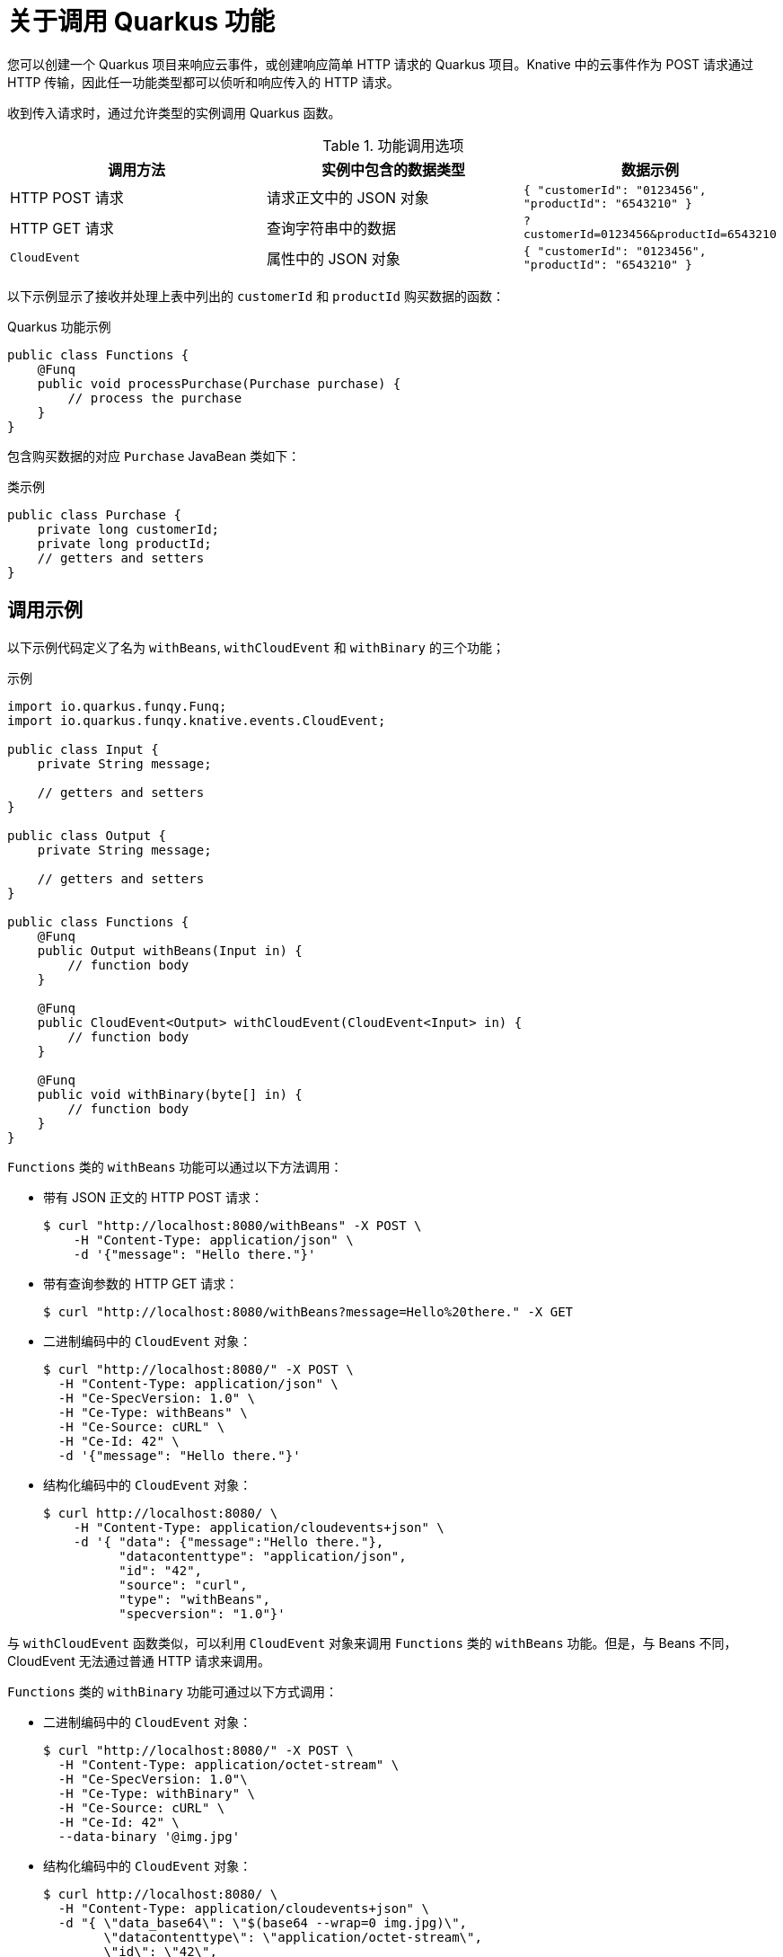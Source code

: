 // Module included in the following assemblies
//
// * serverless/functions/serverless-developing-quarkus-functions.adoc

:_content-type: CONCEPT
[id="serverless-invoking-quarkus-functions_{context}"]
= 关于调用 Quarkus 功能

您可以创建一个 Quarkus 项目来响应云事件，或创建响应简单 HTTP 请求的 Quarkus 项目。Knative 中的云事件作为 POST 请求通过 HTTP 传输，因此任一功能类型都可以侦听和响应传入的 HTTP 请求。

收到传入请求时，通过允许类型的实例调用 Quarkus 函数。

.功能调用选项
[options="header",cols="d,d,m"]
|====
|调用方法 |实例中包含的数据类型 |数据示例
|HTTP POST 请求 | 请求正文中的 JSON 对象 |`{ "customerId": "0123456", "productId": "6543210" }`
|HTTP GET 请求 | 查询字符串中的数据 |`?customerId=0123456&productId=6543210`
|`CloudEvent` | 属性中的 JSON 对象 |`{ "customerId": "0123456", "productId": "6543210" }`
|====

以下示例显示了接收并处理上表中列出的 `customerId` 和 `productId` 购买数据的函数：

.Quarkus 功能示例
[source,java]
----
public class Functions {
    @Funq
    public void processPurchase(Purchase purchase) {
        // process the purchase
    }
}
----

包含购买数据的对应 `Purchase` JavaBean 类如下：

.类示例
[source,java]
----
public class Purchase {
    private long customerId;
    private long productId;
    // getters and setters
}
----

[id="serverless-invoking-quarkus-functions-examples_{context}"]
== 调用示例

以下示例代码定义了名为 `withBeans`, `withCloudEvent` 和 `withBinary` 的三个功能；

.示例
[source,java]
----
import io.quarkus.funqy.Funq;
import io.quarkus.funqy.knative.events.CloudEvent;

public class Input {
    private String message;

    // getters and setters
}

public class Output {
    private String message;

    // getters and setters
}

public class Functions {
    @Funq
    public Output withBeans(Input in) {
        // function body
    }

    @Funq
    public CloudEvent<Output> withCloudEvent(CloudEvent<Input> in) {
        // function body
    }

    @Funq
    public void withBinary(byte[] in) {
        // function body
    }
}
----

`Functions` 类的 `withBeans` 功能可以通过以下方法调用：

* 带有 JSON 正文的 HTTP POST 请求：
+
[source,terminal]
----
$ curl "http://localhost:8080/withBeans" -X POST \
    -H "Content-Type: application/json" \
    -d '{"message": "Hello there."}'
----
* 带有查询参数的 HTTP GET 请求：
+
[source,terminal]
----
$ curl "http://localhost:8080/withBeans?message=Hello%20there." -X GET
----
* 二进制编码中的 `CloudEvent` 对象：
+
[source,terminal]
----
$ curl "http://localhost:8080/" -X POST \
  -H "Content-Type: application/json" \
  -H "Ce-SpecVersion: 1.0" \
  -H "Ce-Type: withBeans" \
  -H "Ce-Source: cURL" \
  -H "Ce-Id: 42" \
  -d '{"message": "Hello there."}'
----
* 结构化编码中的 `CloudEvent` 对象：
+
[source,terminal]
----
$ curl http://localhost:8080/ \
    -H "Content-Type: application/cloudevents+json" \
    -d '{ "data": {"message":"Hello there."},
          "datacontenttype": "application/json",
          "id": "42",
          "source": "curl",
          "type": "withBeans",
          "specversion": "1.0"}'
----

与 `withCloudEvent` 函数类似，可以利用 `CloudEvent` 对象来调用 `Functions` 类的 `withBeans` 功能。但是，与 Beans 不同，CloudEvent 无法通过普通 HTTP 请求来调用。 

`Functions` 类的 `withBinary` 功能可通过以下方式调用：

* 二进制编码中的 `CloudEvent` 对象：
+
[source]
----
$ curl "http://localhost:8080/" -X POST \
  -H "Content-Type: application/octet-stream" \
  -H "Ce-SpecVersion: 1.0"\
  -H "Ce-Type: withBinary" \
  -H "Ce-Source: cURL" \
  -H "Ce-Id: 42" \
  --data-binary '@img.jpg'
----
* 结构化编码中的 `CloudEvent` 对象：
+
[source]
----
$ curl http://localhost:8080/ \
  -H "Content-Type: application/cloudevents+json" \
  -d "{ \"data_base64\": \"$(base64 --wrap=0 img.jpg)\",
        \"datacontenttype\": \"application/octet-stream\",
        \"id\": \"42\",
        \"source\": \"curl\",
        \"type\": \"withBinary\",
        \"specversion\": \"1.0\"}"
----
